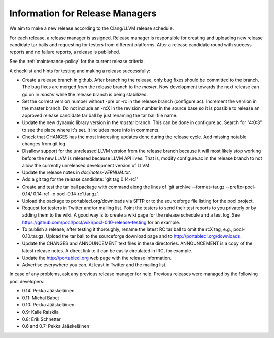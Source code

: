 Information for Release Managers
================================

We aim to make a new release according to the Clang/LLVM release schedule.


For each release, a release manager is assigned. Release manager is responsible
for creating and uploading new release candidate tar balls and requesting for
testers from different platforms. After a release candidate round with
success reports and no failure reports, a release is published.

See the :ref:`maintenance-policy` for the current release criteria.

A checklist and hints for testing and making a release successfully:

* Create a release branch in github. After branching the release, only
  bug fixes should be committed to the branch. The bug fixes are merged
  *from* the release branch to the *master*. Now development towards the next
  release can go on in *master* while the release branch is being stabilized.
* Set the correct version number without -pre or -rc in the release branch
  (configure.ac). Increment the version in the master branch. Do not include
  an -rcX in the revision number in the source base so it is possible to
  release an approved release candidate tar ball by just renaming the tar
  ball file name.
* Update the new dynamic library version in the *master* branch. This
  can be done in configure.ac.
  Search for "4:0:3" to see the place where it's set. It includes more info
  in comments.
* Check that CHANGES has the most interesting updates done during the release
  cycle. Add missing notable changes from git log.
* Disallow support for the unreleased LLVM version from the release branch
  because it will most likely stop working before the new LLVM is released
  because LLVM API lives.  That is, modify configure.ac in the release branch to not
  allow the currently unreleased development version of LLVM.
* Update the release notes in *doc/notes-VERNUM.txt*.
* Add a git tag for the release candidate: 'git tag 0.14-rc1'
* Create and test the tar ball package with command along the lines of 'git archive --format=tar.gz --prefix=pocl-0.14/ 0.14-rc1 -o pocl-0.14-rc1.tar.gz'.
* Upload the package to portablecl.org/downloads via SFTP or to the
  sourceforge file listing for the pocl project.
* Request for testers in Twitter and/or mailing list. Point the testers to
  send their test reports to you privately or by adding them to the wiki.
  A good way is to create a wiki page for the release schedule and a test
  log. See https://github.com/pocl/pocl/wiki/pocl-0.10-release-testing for
  an example.
* To publish a release, after testing it thoroughly, rename the latest RC
  tar ball to omit the rcX tag, e.g.,
  pocl-0.10.tar.gz. Upload the tar ball to the sourceforge download page and
  to http://portablecl.org/downloads.
* Update the CHANGES and ANNOUNCEMENT text files in these directories.
  ANNOUNCEMENT is a copy of the latest release notes. A direct link to it can
  be easily circulated in IRC, for example.
* Update the http://portablecl.org web page with the release information.
* Advertise everywhere you can. At least in Twitter and the mailing list.

In case of any problems, ask any previous release manager for help.
Previous releases were managed by the following pocl developers:

* 0.14: Pekka Jääskeläinen
* 0.11: Michal Babej
* 0.10: Pekka Jääskeläinen
* 0.9: Kalle Raiskila
* 0.8: Erik Schnetter
* 0.6 and 0.7: Pekka Jääskeläinen
